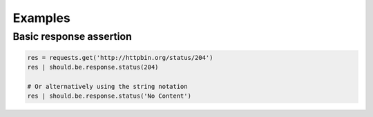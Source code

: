 Examples
========

Basic response assertion
------------------------

.. code-block:: python


    res = requests.get('http://httpbin.org/status/204')
    res | should.be.response.status(204)

    # Or alternatively using the string notation
    res | should.be.response.status('No Content')
